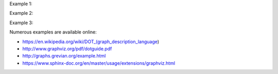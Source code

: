 .. contents:: :local:

Example 1:

.. graphviz::

   digraph {
      "From" -> "To";
   }

Example 2:

.. graphviz::

   digraph Flatland {

      a -> b -> c -> g;
      a  [shape=polygon,sides=4]
      b  [shape=polygon,sides=5]
      c  [shape=polygon,sides=6]

      g [peripheries=3,color=yellow];
      s [shape=invtriangle,peripheries=1,color=red,style=filled];
      w  [shape=triangle,peripheries=1,color=blue,style=filled];

      }

Example 3:

.. graphviz::
   :caption: This is a graph

   digraph lifecycle {
         overlap=false;

         contribute -> source;
         source -> build;
         build -> deploy;
         deploy -> upgrade;
         upgrade -> operate;
         operate -> change;
         change -> source;
         operate -> remove;
      }



Numerous examples are available online:

*  https://en.wikipedia.org/wiki/DOT_(graph_description_language)
*  http://www.graphviz.org/pdf/dotguide.pdf
*  http://graphs.grevian.org/example.html
* https://www.sphinx-doc.org/en/master/usage/extensions/graphviz.html
